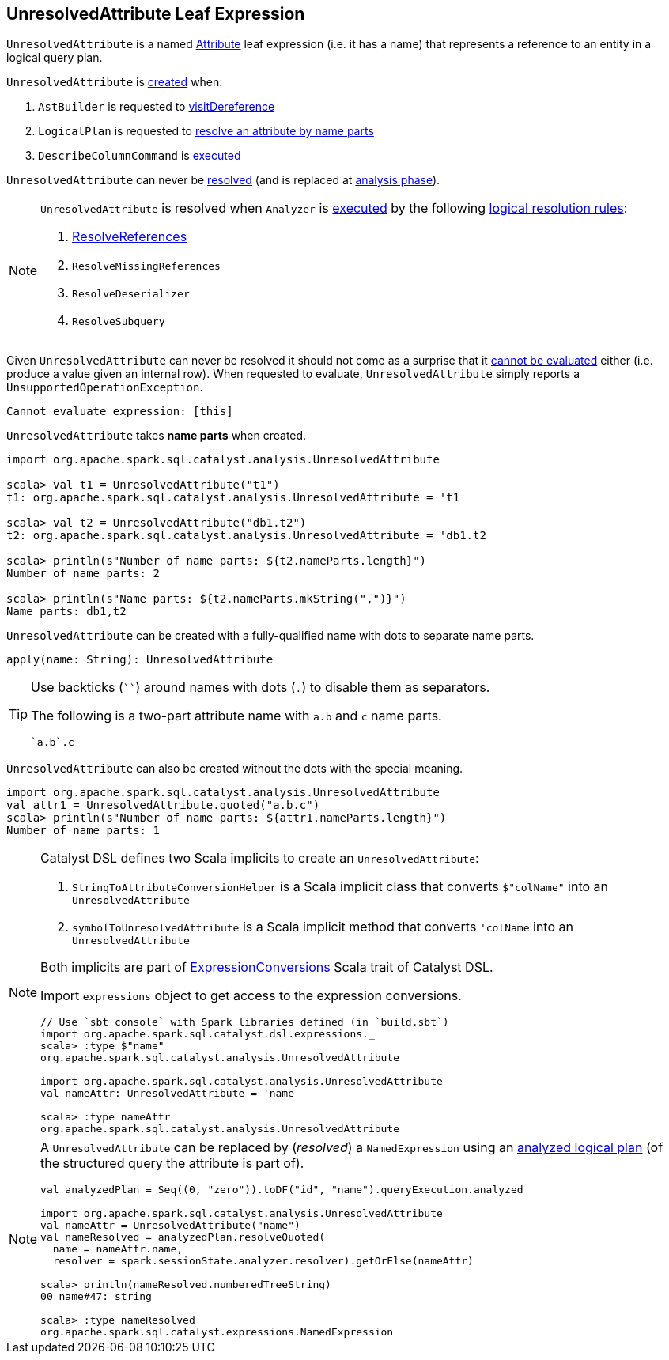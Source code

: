 == [[UnresolvedAttribute]] UnresolvedAttribute Leaf Expression

[[name]]
`UnresolvedAttribute` is a named link:spark-sql-Expression-Attribute.adoc[Attribute] leaf expression (i.e. it has a name) that represents a reference to an entity in a logical query plan.

`UnresolvedAttribute` is <<creating-instance, created>> when:

1. `AstBuilder` is requested to link:spark-sql-AstBuilder.adoc#visitDereference[visitDereference]

1. `LogicalPlan` is requested to link:spark-sql-LogicalPlan.adoc#resolve[resolve an attribute by name parts]

1. `DescribeColumnCommand` is link:spark-sql-LogicalPlan-DescribeColumnCommand.adoc#run[executed]

[[resolved]]
`UnresolvedAttribute` can never be link:spark-sql-Expression.adoc#resolved[resolved] (and is replaced at <<analysis-phase, analysis phase>>).

[[analysis-phase]]
[NOTE]
====
`UnresolvedAttribute` is resolved when `Analyzer` is link:spark-sql-Analyzer.adoc#execute[executed] by the following link:spark-sql-Analyzer.adoc#Resolution[logical resolution rules]:

1. link:spark-sql-ResolveReferences.adoc#resolve[ResolveReferences]

1. `ResolveMissingReferences`

1. `ResolveDeserializer`

1. `ResolveSubquery`
====

[[Unevaluable]][[eval]][[doGenCode]]
Given `UnresolvedAttribute` can never be resolved it should not come as a surprise that it link:spark-sql-Expression.adoc#Unevaluable[cannot be evaluated] either (i.e. produce a value given an internal row). When requested to evaluate, `UnresolvedAttribute` simply reports a `UnsupportedOperationException`.

```
Cannot evaluate expression: [this]
```

[[creating-instance]]
[[nameParts]]
`UnresolvedAttribute` takes *name parts* when created.

[source, scala]
----
import org.apache.spark.sql.catalyst.analysis.UnresolvedAttribute

scala> val t1 = UnresolvedAttribute("t1")
t1: org.apache.spark.sql.catalyst.analysis.UnresolvedAttribute = 't1

scala> val t2 = UnresolvedAttribute("db1.t2")
t2: org.apache.spark.sql.catalyst.analysis.UnresolvedAttribute = 'db1.t2

scala> println(s"Number of name parts: ${t2.nameParts.length}")
Number of name parts: 2

scala> println(s"Name parts: ${t2.nameParts.mkString(",")}")
Name parts: db1,t2
----

[[apply]]
`UnresolvedAttribute` can be created with a fully-qualified name with dots to separate name parts.

[source, scala]
----
apply(name: String): UnresolvedAttribute
----

[TIP]
====
Use backticks (````) around names with dots (`.`) to disable them as separators.

The following is a two-part attribute name with `a.b` and `c` name parts.

```
`a.b`.c
```
====

[[quoted]]
`UnresolvedAttribute` can also be created without the dots with the special meaning.

[source, scala]
----
import org.apache.spark.sql.catalyst.analysis.UnresolvedAttribute
val attr1 = UnresolvedAttribute.quoted("a.b.c")
scala> println(s"Number of name parts: ${attr1.nameParts.length}")
Number of name parts: 1
----

[NOTE]
====
Catalyst DSL defines two Scala implicits to create an `UnresolvedAttribute`:

1. `StringToAttributeConversionHelper` is a Scala implicit class that converts `$"colName"` into an `UnresolvedAttribute`

1. `symbolToUnresolvedAttribute` is a Scala implicit method that converts `'colName` into an `UnresolvedAttribute`

Both implicits are part of link:spark-sql-catalyst-dsl.adoc#ExpressionConversions[ExpressionConversions] Scala trait of Catalyst DSL.

Import `expressions` object to get access to the expression conversions.

[source, scala]
----
// Use `sbt console` with Spark libraries defined (in `build.sbt`)
import org.apache.spark.sql.catalyst.dsl.expressions._
scala> :type $"name"
org.apache.spark.sql.catalyst.analysis.UnresolvedAttribute

import org.apache.spark.sql.catalyst.analysis.UnresolvedAttribute
val nameAttr: UnresolvedAttribute = 'name

scala> :type nameAttr
org.apache.spark.sql.catalyst.analysis.UnresolvedAttribute
----
====

[NOTE]
====
A `UnresolvedAttribute` can be replaced by (_resolved_) a `NamedExpression` using an link:spark-sql-LogicalPlan.adoc#resolveQuoted[analyzed logical plan] (of the structured query the attribute is part of).

[source, scala]
----
val analyzedPlan = Seq((0, "zero")).toDF("id", "name").queryExecution.analyzed

import org.apache.spark.sql.catalyst.analysis.UnresolvedAttribute
val nameAttr = UnresolvedAttribute("name")
val nameResolved = analyzedPlan.resolveQuoted(
  name = nameAttr.name,
  resolver = spark.sessionState.analyzer.resolver).getOrElse(nameAttr)

scala> println(nameResolved.numberedTreeString)
00 name#47: string

scala> :type nameResolved
org.apache.spark.sql.catalyst.expressions.NamedExpression
----
====
